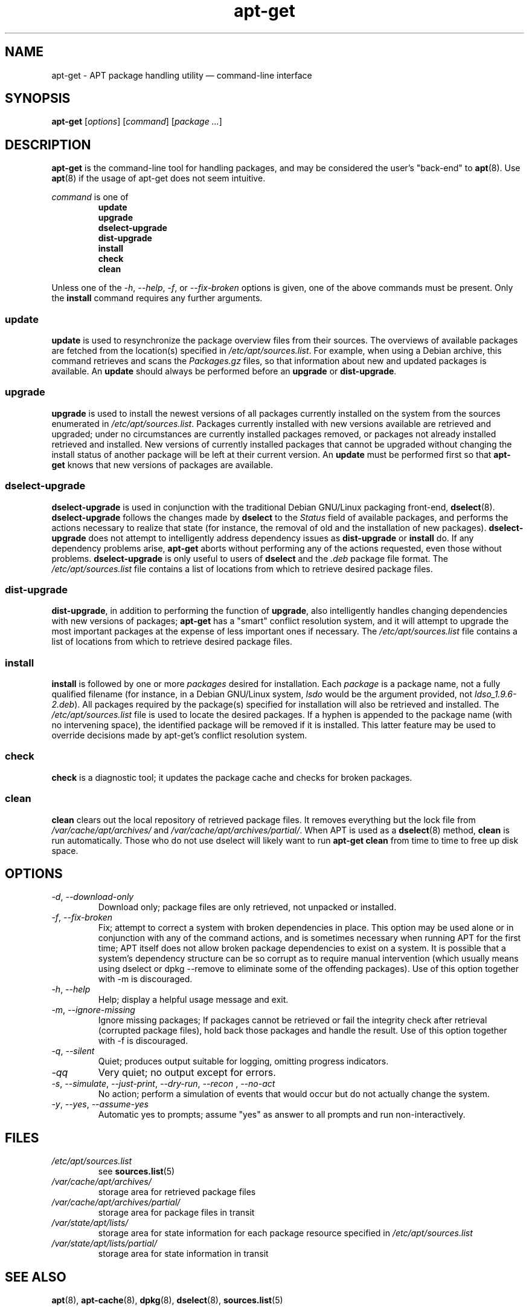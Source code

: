 .\" $Id: apt-get.8,v 1.1 1998/07/02 02:58:12 jgg Exp $
.\" This manpage is copyright (C) 1998 Branden Robinson <branden@debian.org>.
.\" 
.\" This is free software; you may redistribute it and/or modify
.\" it under the terms of the GNU General Public License as
.\" published by the Free Software Foundation; either version 2,
.\" or (at your option) any later version.
.\"
.\" This is distributed in the hope that it will be useful, but
.\" WITHOUT ANY WARRANTY; without even the implied warranty of
.\" MERCHANTABILITY or FITNESS FOR A PARTICULAR PURPOSE.  See the
.\" GNU General Public License for more details.
.\"
.\" You should have received a copy of the GNU General Public
.\" License along with APT; if not, write to the Free Software
.\" Foundation, Inc., 59 Temple Place, Suite 330, Boston, MA 
.\" 02111-1307 USA
.TH apt-get 8 "16 June 1998" "Debian GNU/Linux"
.SH NAME
apt-get \- APT package handling utility \(em command-line interface
.SH SYNOPSIS
.B apt-get
.RI [ options ]
.RI [ command ]
.RI [ package
.IR ... ]
.SH DESCRIPTION
.B apt-get
is the command-line tool for handling packages, and may be considered the
user's "back-end" to
.BR apt (8).
Use
.BR apt (8)
if the usage of apt-get does not seem intuitive.
.PP
.I command
is one of
.RS
.PD 0
.B update
.PP
.B upgrade
.PP
.B dselect-upgrade
.PP
.B dist-upgrade
.PP
.B install
.PP
.B check
.PP
.B clean
.RE
.PD 1
.PP
Unless one of the
.IR -h ,
.IR --help ,
.IR -f ,
or
.I --fix-broken
options is given, one of the above commands must be present. Only the
.B install
command requires any further arguments.
.SS update
.B update
is used to resynchronize the package overview files from their
sources. The overviews of available packages are fetched from the
location(s) specified in
.IR /etc/apt/sources.list .
For example, when using a Debian archive, this command retrieves and
scans the
.I Packages.gz
files, so that information about new and updated packages is available. An
.B update
should always be performed before an
.B upgrade
or
.BR dist-upgrade .
.SS upgrade
.B upgrade
is used to install the newest versions of all packages currently installed
on the system from the sources enumerated in
.IR /etc/apt/sources.list .
Packages currently installed with new versions available are retrieved
and upgraded; under no circumstances are currently installed packages
removed, or packages not already installed retrieved and installed. New
versions of currently installed packages that cannot be upgraded without
changing the install status of another package will be left at their
current version. An
.B update
must be performed first so that
.B apt-get
knows that new versions of packages are available.
.SS dselect-upgrade
.B dselect-upgrade
is used in conjunction with the traditional Debian GNU/Linux packaging
front-end,
.BR dselect (8). " dselect-upgrade"
follows the changes made by
.B dselect
to the
.I Status
field of available packages, and performs the actions necessary to realize
that state (for instance, the removal of old and the installation of new
packages).
.B dselect-upgrade
does not attempt to intelligently address dependency issues as
.B dist-upgrade
or
.B install
do. If any dependency problems arise,
.B apt-get
aborts without performing any of the actions requested, even those
without problems.
.B dselect-upgrade
is only useful to users of
.B dselect
and the
.I .deb
package file format. The
.I /etc/apt/sources.list
file contains a list of locations from which to retrieve desired package
files.
.SS dist-upgrade
.BR dist-upgrade ,
in addition to performing the function of
.BR upgrade ,
also intelligently handles changing dependencies with new versions of
packages;
.B apt-get
has a "smart" conflict resolution system, and it will attempt to upgrade
the most important packages at the expense of less important ones if
necessary. The
.I /etc/apt/sources.list
file contains a list of locations from which to retrieve desired package
files.
.SS install
.B install
is followed by one or more
.I packages
desired for installation. Each
.I package
is a package name, not a fully qualified filename (for instance, in a
Debian GNU/Linux system,
.I lsdo
would be the argument provided, not
.IR ldso_1.9.6-2.deb ).
All packages required by the package(s) specified for installation will
also be retrieved and installed. The
.I /etc/apt/sources.list
file is used to locate the desired packages. If a hyphen is appended to
the package name (with no intervening space), the identified package will
be removed if it is installed. This latter feature may be used to override
decisions made by apt-get's conflict resolution system.
.SS check
.B check
is a diagnostic tool; it updates the package cache and checks for broken
packages.
.SS clean
.B clean
clears out the local repository of retrieved package files. It removes
everything but the lock file from
.I /var/cache/apt/archives/
and
.IR /var/cache/apt/archives/partial/ .
When APT is used as a
.BR dselect (8)
method,
.B
clean
is run automatically.  Those who do not use dselect will likely want to
run
.B
apt-get clean
from time to time to free up disk space.
.SH OPTIONS
.TP
.IR \-d , " --download-only"
Download only; package files are only retrieved, not unpacked or installed.
.TP
.IR \-f , " --fix-broken"
Fix; attempt to correct a system with broken dependencies in            
place. This option may be used alone or in conjunction with any of the  
command actions, and is sometimes necessary when running APT for the    
first time; APT itself does not allow broken package dependencies to    
exist on a system. It is possible that a system's dependency structure  
can be so corrupt as to require manual intervention (which usually      
means using dselect or dpkg --remove to eliminate some of the offending 
packages). Use of this option together with -m is discouraged.          
.TP
.IR \-h , " --help"
Help; display a helpful usage message and exit.
.TP
.IR \-m , " --ignore-missing"
Ignore missing packages; If packages cannot be retrieved or fail the    
integrity check after retrieval (corrupted package files), hold back    
those packages and handle the result. Use of this option together with  
-f is discouraged.                                                      
.TP
.IR \-q , " --silent"
Quiet; produces output suitable for logging, omitting progress indicators.
.TP
.I \-qq
Very quiet; no output except for errors.
.TP
.IR \-s , " --simulate" , " --just-print" , " --dry-run" , " --recon " , " --no-act"
No action; perform a simulation of events that would occur but do not
actually change the system.
.TP
.IR \-y , " --yes" , " --assume-yes"
Automatic yes to prompts; assume "yes" as answer to all prompts and run
non-interactively.
.SH FILES
.TP
.I /etc/apt/sources.list
see
.BR sources.list (5)
.TP
.I /var/cache/apt/archives/
storage area for retrieved package files
.TP
.I /var/cache/apt/archives/partial/
storage area for package files in transit
.TP
.I /var/state/apt/lists/
storage area for state information for each package resource specified in
.I /etc/apt/sources.list
.TP
.I /var/state/apt/lists/partial/
storage area for state information in transit
.SH SEE ALSO
.BR apt (8),
.BR apt-cache (8),
.BR dpkg (8),
.BR dselect (8),
.BR sources.list (5)
.SH DIAGNOSTICS
apt-get returns zero on normal operation, decimal 100 on error.
.SH BUGS
See <http://www.debian.org/Bugs/db/pa/lapt.html>.  If you wish to report a
bug in
.BR apt-get ,
please see
.I /usr/doc/debian/bug-reporting.txt
or the
.BR bug (1)
command.
.SH AUTHOR
apt-get was written by the APT team <apt@packages.debian.org>.
